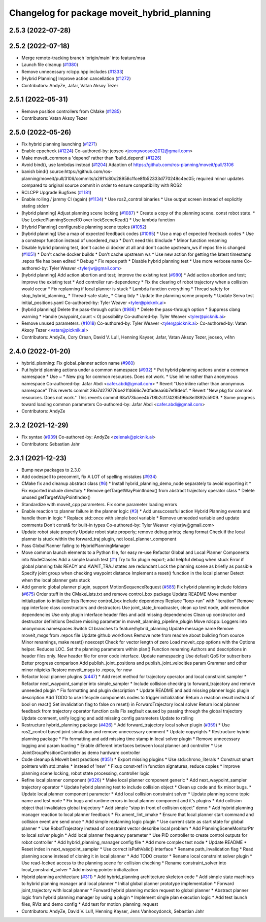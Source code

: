 ^^^^^^^^^^^^^^^^^^^^^^^^^^^^^^^^^^^^^^^^^^^^
Changelog for package moveit_hybrid_planning
^^^^^^^^^^^^^^^^^^^^^^^^^^^^^^^^^^^^^^^^^^^^

2.5.3 (2022-07-28)
------------------

2.5.2 (2022-07-18)
------------------
* Merge remote-tracking branch 'origin/main' into feature/msa
* Launch file cleanup (`#1380 <https://github.com/ros-planning/moveit2/issues/1380>`_)
* Remove unnecessary rclcpp.hpp includes (`#1333 <https://github.com/ros-planning/moveit2/issues/1333>`_)
* [Hybrid Planning] Improve action cancellation (`#1272 <https://github.com/ros-planning/moveit2/issues/1272>`_)
* Contributors: AndyZe, Jafar, Vatan Aksoy Tezer

2.5.1 (2022-05-31)
------------------
* Remove position controllers from CMake (`#1285 <https://github.com/ros-planning/moveit2/issues/1285>`_)
* Contributors: Vatan Aksoy Tezer

2.5.0 (2022-05-26)
------------------
* Fix hybrid planning launching (`#1271 <https://github.com/ros-planning/moveit2/issues/1271>`_)
* Enable cppcheck (`#1224 <https://github.com/ros-planning/moveit2/issues/1224>`_)
  Co-authored-by: jeoseo <jeongwooseo2012@gmail.com>
* Make moveit_common a 'depend' rather than 'build_depend' (`#1226 <https://github.com/ros-planning/moveit2/issues/1226>`_)
* Avoid bind(), use lambdas instead (`#1204 <https://github.com/ros-planning/moveit2/issues/1204>`_)
  Adaption of https://github.com/ros-planning/moveit/pull/3106
* banish bind()
  source:https://github.com/ros-planning/moveit/pull/3106/commits/a2911c80c28958c1fce8fb52333d770248c4ec05; required minor updates compared to original source commit in order to ensure compatibility with ROS2
* RCLCPP Upgrade Bugfixes (`#1181 <https://github.com/ros-planning/moveit2/issues/1181>`_)
* Enable rolling / jammy CI (again) (`#1134 <https://github.com/ros-planning/moveit2/issues/1134>`_)
  * Use ros2_control binaries
  * Use output screen instead of explicitly stating stderr
* [hybrid planning] Adjust planning scene locking (`#1087 <https://github.com/ros-planning/moveit2/issues/1087>`_)
  * Create a copy of the planning scene. const robot state.
  * Use LockedPlanningSceneRO over lockSceneRead()
  * Use lambda function
* [Hybrid Planning] configurable planning scene topics (`#1052 <https://github.com/ros-planning/moveit2/issues/1052>`_)
* [hybrid planning] Use a map of expected feedback codes (`#1065 <https://github.com/ros-planning/moveit2/issues/1065>`_)
  * Use a map of expected feedback codes
  * Use a constexpr function instead of unordered_map
  * Don't need this #include
  * Minor function renaming
* Disable hybrid planning test, don't cache ci docker at all and don't cache upstream_ws if repos file is changed (`#1051 <https://github.com/ros-planning/moveit2/issues/1051>`_)
  * Don't cache docker builds
  * Don't cache upstream ws
  * Use new action for getting the latest timestamp .repos file has been edited
  * Debug
  * Fix repos path
  * Disable hybrid planning test
  * Use more verbose name
  Co-authored-by: Tyler Weaver <tylerjw@gmail.com>
* [hybrid planning] Add action abortion and test; improve the existing test (`#980 <https://github.com/ros-planning/moveit2/issues/980>`_)
  * Add action abortion and test; improve the existing test
  * Add controller run-dependency
  * Fix the clearing of robot trajectory when a collision would occur
  * Fix replanning if local planner is stuck
  * Lambda function everything
  * Thread safety for stop_hybrid_planning\_
  * Thread-safe state\_
  * Clang tidy
  * Update the planning scene properly
  * Update Servo test initial_positions.yaml
  Co-authored-by: Tyler Weaver <tyler@picknik.ai>
* [hybrid planning] Delete the pass-through option (`#986 <https://github.com/ros-planning/moveit2/issues/986>`_)
  * Delete the pass-through option
  * Suppress clang warning
  * Handle (waypoint_count < 0) possibility
  Co-authored-by: Tyler Weaver <tyler@picknik.ai>
* Remove unused parameters. (`#1018 <https://github.com/ros-planning/moveit2/issues/1018>`_)
  Co-authored-by: Tyler Weaver <tyler@picknik.ai>
  Co-authored-by: Vatan Aksoy Tezer <vatan@picknik.ai>
* Contributors: AndyZe, Cory Crean, David V. Lu!!, Henning Kayser, Jafar, Vatan Aksoy Tezer, jeoseo, v4hn

2.4.0 (2022-01-20)
------------------
* hybrid_planning: Fix global_planner action name (`#960 <https://github.com/ros-planning/moveit2/issues/960>`_)
* Put hybrid planning actions under a common namespace (`#932 <https://github.com/ros-planning/moveit2/issues/932>`_)
  * Put hybrid planning actions under a common namespace
  * Use ~
  * New pkg for common resources. Does not work.
  * Use inline rather than anonymous namespace
  Co-authored-by: Jafar Abdi <cafer.abdi@gmail.com>
  * Revert "Use inline rather than anonymous namespace"
  This reverts commit 29a7d279776be21f4666c7e0fadeaa6b7ef8debf.
  * Revert "New pkg for common resources. Does not work."
  This reverts commit 68a173baee4b7f8b2c1f74285f96c8e3892c5909.
  * Some progress toward loading common parameters
  Co-authored-by: Jafar Abdi <cafer.abdi@gmail.com>
* Contributors: AndyZe

2.3.2 (2021-12-29)
------------------
* Fix syntax (`#939 <https://github.com/ros-planning/moveit2/issues/939>`_)
  Co-authored-by: AndyZe <zelenak@picknik.ai>
* Contributors: Sebastian Jahr

2.3.1 (2021-12-23)
------------------
* Bump new packages to 2.3.0
* Add codespell to precommit, fix A LOT of spelling mistakes (`#934 <https://github.com/ros-planning/moveit2/issues/934>`_)
* CMake fix and cleanup abstract class (`#6 <https://github.com/ros-planning/moveit2/issues/6>`_)
  * Install hybrid_planning_demo_node separately to avoid exporting it
  * Fix exported include directory
  * Remove getTargetWayPointIndex() from abstract trajectory operator class
  * Delete unused getTargetWayPointIndex()
* Standardize with moveit_cpp parameters. Fix some parameter loading errors
* Enable reaction to planner failure in the planner logic (`#3 <https://github.com/ros-planning/moveit2/issues/3>`_)
  * Add unsuccessful action Hybrid Planning events and handle them in logic
  * Replace std::once with simple bool variable
  * Remove unneeded variable and update comments
  Don't const& for built-in types
  Co-authored-by: Tyler Weaver <tylerjw@gmail.com>
* Update robot state properly
  Update robot state properly; remove debug prints; clang format
  Check if the local planner is stuck within the forward_traj plugin, not local_planner_component
* Pass GlobalPlanner failing to HybridPlanningManager
* Move common launch elements to a Python file, for easy re-use
  Refactor Global and Local Planner Components into NodeClasses
  Add a simple launch test (`#1 <https://github.com/ros-planning/moveit2/issues/1>`_)
  Try to fix plugin export; add helpful debug when stuck
  Error if global planning fails
  READY and AWAIT_TRAJ states are redundant
  Lock the planning scene as briefly as possible
  Specify joint group when checking waypoint distance
  Implement a reset() function in the local planner
  Detect when the local planner gets stuck
* Add generic global planner plugin, support MotionSequenceRequest (`#585 <https://github.com/ros-planning/moveit2/issues/585>`_)
  Fix hybrid planning include folders (`#675 <https://github.com/ros-planning/moveit2/issues/675>`_)
  Order stuff in the CMakeLists.txt and remove control_box package
  Update README
  Move member initialization to initializer lists
  Remove control_box include dependency
  Replace "loop-run" with "iteration"
  Remove cpp interface class constructors and destructors
  Use joint_state_broadcaster, clean up test node, add execution dependencies
  Use only plugin interface header files and add missing dependencies
  Clean up constructor and destructor definitions
  Declare missing parameter in moveit_planning_pipeline_plugin
  Move rclcpp::Loggers into anonymous namespaces
  Switch CI branches to feature/hybrid_planning
  Update message name
  Remove moveit_msgs from .repos file
  Update github workflows
  Remove note from readme about building from source
  Minor renamings, make reset() noexcept
  Check for vector length of zero
  Load moveit_cpp options with the Options helper. Reduces LOC.
  Set the planning parameters within plan()
  Function renaming
  Authors and descriptions in header files only. New header file for error code interface.
  Update namespacing
  Use default QoS for subscribers
  Better progress comparison
  Add publish_joint_positions and publish_joint_velocities param
  Grammar and other minor nitpicks
  Restore moveit_msgs to .repos, for now
* Refactor local planner plugins (`#447 <https://github.com/ros-planning/moveit2/issues/447>`_)
  * Add reset method for trajectory operator and local constraint sampler
  * Refactor next_waypoint_sampler into simple_sampler
  * Include collision checking to forward_trajectory and remove unneeded plugin
  * Fix formatting and plugin description
  * Update README and add missing planner logic plugin description
  Add TODO to use lifecycle components nodes to trigger initialization
  Return a reaction result instead of bool on react()
  Set invalidation flag to false on reset() in ForwardTrajectory local solver
  Return local planner feedback from trajectory operator function calls
  Fix segfault caused by passing through the global trajectory
  Update comment, unify logging and add missing config parameters
  Update to rolling
* Restructure hybrid_planning package (`#426 <https://github.com/ros-planning/moveit2/issues/426>`_)
  * Add forward_trajectory local solver plugin (`#359 <https://github.com/ros-planning/moveit2/issues/359>`_)
  * Use ros2_control based joint simulation and remove unnecessary comment
  * Update copyrights
  * Restructure hybrid planning package
  * Fix formatting and add missing time stamp in local solver plugin
  * Remove unnecessary logging and param loading
  * Enable different interfaces between local planner and controller
  * Use JointGroupPositionController as demo hardware controller
* Code cleanup & MoveIt best practices (`#351 <https://github.com/ros-planning/moveit2/issues/351>`_)
  * Export missing plugins
  * Use std::chrono_literals
  * Construct smart pointers with std::make\_* instead of 'new'
  * Fixup const-ref in function signatures, reduce copies
  * Improve planning scene locking, robot state processing, controller logic
* Refine local planner component (`#326 <https://github.com/ros-planning/moveit2/issues/326>`_)
  * Make local planner component generic
  * Add next_waypoint_sampler trajectory operator
  * Update hybrid planning test to include collision object
  * Clean up code and fix minor bugs.
  * Update local planner component parameter
  * Add local collision constraint solver
  * Update planning scene topic name and test node
  * Fix bugs and runtime errors in local planner component and it's plugins
  * Add collision object that invalidates global trajectory
  * Add simple "stop in front of collision object" demo
  * Add hybrid planning manager reaction to local planner feedback
  * Fix ament_lint_cmake
  * Ensure that local planner start command and collision event are send once
  * Add simple replanning logic plugin
  * Use current state as start state for global planner
  * Use RobotTrajectory instead of constraint vector describe local problem
  * Add PlanningSceneMonitorPtr to local solver plugin
  * Add local planner frequency parameter
  * Use PID controller to create control outputs for robot controller
  * Add hybrid_planning_manager config file
  * Add more complex test node
  * Update README
  * Reset index in next_waypoint_sampler
  * Use correct isPathValid() interface
  * Rename path_invalidation flag
  * Read planning scene instead of cloning it in local planner
  * Add TODO creator
  * Rename local constraint solver plugin
  * Use read-locked access to the planning scene for collision checking
  * Rename constraint_solver into local_constraint_solver
  * Add missing pointer initialization
* Hybrid planning architecture (`#311 <https://github.com/ros-planning/moveit2/issues/311>`_)
  * Add hybrid_planning architecture skeleton code
  * Add simple state machines to hybrid planning manager and local planner
  * Initial global planner prototype implementation
  * Forward joint_trajectory with local planner
  * Forward hybrid planning motion request to global planner
  * Abstract planner logic from hybrid planning manager by using a plugin
  * Implement single plan execution logic
  * Add test launch files, RViz and demo config
  * Add test for motion_planning_request
* Contributors: AndyZe, David V. Lu!!, Henning Kayser, Jens Vanhooydonck, Sebastian Jahr
